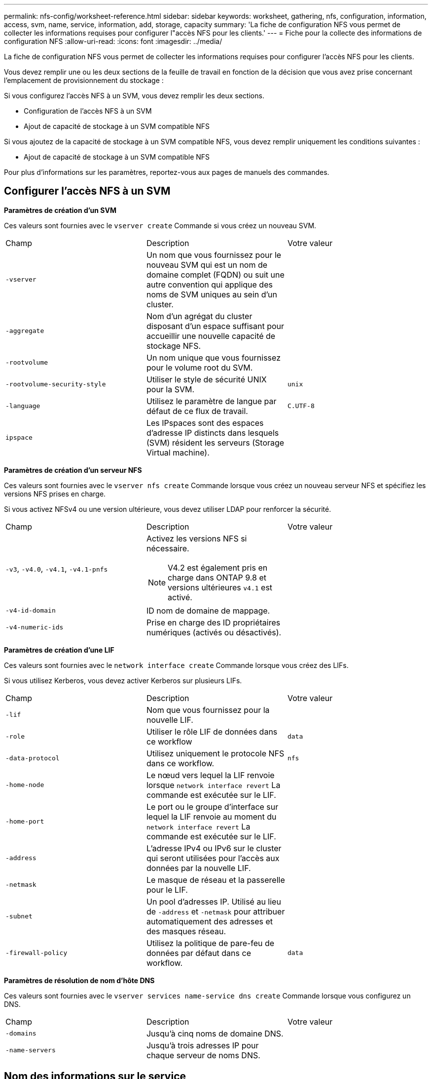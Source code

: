---
permalink: nfs-config/worksheet-reference.html 
sidebar: sidebar 
keywords: worksheet, gathering, nfs, configuration, information, access, svm, name, service, information, add, storage, capacity 
summary: 'La fiche de configuration NFS vous permet de collecter les informations requises pour configurer l"accès NFS pour les clients.' 
---
= Fiche pour la collecte des informations de configuration NFS
:allow-uri-read: 
:icons: font
:imagesdir: ../media/


[role="lead"]
La fiche de configuration NFS vous permet de collecter les informations requises pour configurer l'accès NFS pour les clients.

Vous devez remplir une ou les deux sections de la feuille de travail en fonction de la décision que vous avez prise concernant l'emplacement de provisionnement du stockage :

Si vous configurez l'accès NFS à un SVM, vous devez remplir les deux sections.

* Configuration de l'accès NFS à un SVM
* Ajout de capacité de stockage à un SVM compatible NFS


Si vous ajoutez de la capacité de stockage à un SVM compatible NFS, vous devez remplir uniquement les conditions suivantes :

* Ajout de capacité de stockage à un SVM compatible NFS


Pour plus d'informations sur les paramètres, reportez-vous aux pages de manuels des commandes.



== Configurer l'accès NFS à un SVM

*Paramètres de création d'un SVM*

Ces valeurs sont fournies avec le `vserver create` Commande si vous créez un nouveau SVM.

|===


| Champ | Description | Votre valeur 


 a| 
`-vserver`
 a| 
Un nom que vous fournissez pour le nouveau SVM qui est un nom de domaine complet (FQDN) ou suit une autre convention qui applique des noms de SVM uniques au sein d'un cluster.
 a| 



 a| 
`-aggregate`
 a| 
Nom d'un agrégat du cluster disposant d'un espace suffisant pour accueillir une nouvelle capacité de stockage NFS.
 a| 



 a| 
`-rootvolume`
 a| 
Un nom unique que vous fournissez pour le volume root du SVM.
 a| 



 a| 
`-rootvolume-security-style`
 a| 
Utiliser le style de sécurité UNIX pour la SVM.
 a| 
`unix`



 a| 
`-language`
 a| 
Utilisez le paramètre de langue par défaut de ce flux de travail.
 a| 
`C.UTF-8`



 a| 
`ipspace`
 a| 
Les IPspaces sont des espaces d'adresse IP distincts dans lesquels (SVM) résident les serveurs (Storage Virtual machine).
 a| 

|===
*Paramètres de création d'un serveur NFS*

Ces valeurs sont fournies avec le `vserver nfs create` Commande lorsque vous créez un nouveau serveur NFS et spécifiez les versions NFS prises en charge.

Si vous activez NFSv4 ou une version ultérieure, vous devez utiliser LDAP pour renforcer la sécurité.

|===


| Champ | Description | Votre valeur 


 a| 
`-v3`, `-v4.0`, `-v4.1`, `-v4.1-pnfs`
 a| 
Activez les versions NFS si nécessaire.


NOTE: V4.2 est également pris en charge dans ONTAP 9.8 et versions ultérieures `v4.1` est activé.
 a| 



 a| 
`-v4-id-domain`
 a| 
ID nom de domaine de mappage.
 a| 



 a| 
`-v4-numeric-ids`
 a| 
Prise en charge des ID propriétaires numériques (activés ou désactivés).
 a| 

|===
*Paramètres de création d'une LIF*

Ces valeurs sont fournies avec le `network interface create` Commande lorsque vous créez des LIFs.

Si vous utilisez Kerberos, vous devez activer Kerberos sur plusieurs LIFs.

|===


| Champ | Description | Votre valeur 


 a| 
`-lif`
 a| 
Nom que vous fournissez pour la nouvelle LIF.
 a| 



 a| 
`-role`
 a| 
Utiliser le rôle LIF de données dans ce workflow
 a| 
`data`



 a| 
`-data-protocol`
 a| 
Utilisez uniquement le protocole NFS dans ce workflow.
 a| 
`nfs`



 a| 
`-home-node`
 a| 
Le nœud vers lequel la LIF renvoie lorsque `network interface revert` La commande est exécutée sur le LIF.
 a| 



 a| 
`-home-port`
 a| 
Le port ou le groupe d'interface sur lequel la LIF renvoie au moment du `network interface revert` La commande est exécutée sur le LIF.
 a| 



 a| 
`-address`
 a| 
L'adresse IPv4 ou IPv6 sur le cluster qui seront utilisées pour l'accès aux données par la nouvelle LIF.
 a| 



 a| 
`-netmask`
 a| 
Le masque de réseau et la passerelle pour le LIF.
 a| 



 a| 
`-subnet`
 a| 
Un pool d'adresses IP. Utilisé au lieu de `-address` et `-netmask` pour attribuer automatiquement des adresses et des masques réseau.
 a| 



 a| 
`-firewall-policy`
 a| 
Utilisez la politique de pare-feu de données par défaut dans ce workflow.
 a| 
`data`

|===
*Paramètres de résolution de nom d'hôte DNS*

Ces valeurs sont fournies avec le `vserver services name-service dns create` Commande lorsque vous configurez un DNS.

|===


| Champ | Description | Votre valeur 


 a| 
`-domains`
 a| 
Jusqu'à cinq noms de domaine DNS.
 a| 



 a| 
`-name-servers`
 a| 
Jusqu'à trois adresses IP pour chaque serveur de noms DNS.
 a| 

|===


== Nom des informations sur le service

*Paramètres pour la création d'utilisateurs locaux*

Vous fournissez ces valeurs si vous créez des utilisateurs locaux à l'aide de l' `vserver services name-service unix-user create` commande. Si vous configurez des utilisateurs locaux en chargeant un fichier contenant des utilisateurs UNIX à partir d'un URI (Uniform Resource identifier), vous n'avez pas besoin de spécifier ces valeurs manuellement.

|===


|  | Nom d'utilisateur `(-user)` | ID d'utilisateur `(-id)` | ID de groupe `(-primary-gid)` | Nom complet `(-full-name)` 


 a| 
Exemple
 a| 
je johnm
 a| 
123
 a| 
100
 a| 
John Miller



 a| 
1
 a| 
 a| 
 a| 
 a| 



 a| 
2
 a| 
 a| 
 a| 
 a| 



 a| 
3
 a| 
 a| 
 a| 
 a| 



 a| 
...
 a| 
 a| 
 a| 
 a| 



 a| 
n
 a| 
 a| 
 a| 
 a| 

|===
*Paramètres de création de groupes locaux*

Vous fournissez ces valeurs si vous créez des groupes locaux à l'aide de l' `vserver services name-service unix-group create` commande. Si vous configurez des groupes locaux en chargeant un fichier contenant des groupes UNIX à partir d'un URI, vous n'avez pas besoin de spécifier ces valeurs manuellement.

|===


|  | Nom du groupe (`-name`) | ID de groupe (`-id`) 


 a| 
Exemple
 a| 
Ingénierie
 a| 
100



 a| 
1
 a| 
 a| 



 a| 
2
 a| 
 a| 



 a| 
3
 a| 
 a| 



 a| 
...
 a| 
 a| 



 a| 
n
 a| 
 a| 

|===
*Paramètres pour NIS*

Ces valeurs sont fournies avec le `vserver services name-service nis-domain create` commande.

[NOTE]
====
À partir de ONTAP 9.2, le champ `-nis-servers` remplace le champ `-servers`. Ce nouveau champ peut prendre un nom d'hôte ou une adresse IP pour le serveur NIS.

====
|===


| Champ | Description | Votre valeur 


 a| 
`-domain`
 a| 
Domaine NIS que la SVM utilisera pour les recherches de noms.
 a| 



 a| 
`-active`
 a| 
Serveur de domaine NIS actif.
 a| 
`true` ou `false`



 a| 
`-servers`
 a| 
ONTAP 9.0, 9.1 : une ou plusieurs adresses IP des serveurs NIS utilisés par la configuration de domaine NIS.
 a| 



 a| 
`-nis-servers`
 a| 
ONTAP 9.2 : liste séparée par des virgules d'adresses IP et de noms d'hôte pour les serveurs NIS utilisés par la configuration de domaine.
 a| 

|===
*Paramètres pour LDAP*

Ces valeurs sont fournies avec le `vserver services name-service ldap client create` commande.

Vous aurez également besoin d'un certificat d'autorité de certification racine auto-signé `.pem` fichier.

[NOTE]
====
À partir de ONTAP 9.2, le champ `-ldap-servers` remplace le champ `-servers`. Ce nouveau champ peut prendre un nom d'hôte ou une adresse IP pour le serveur LDAP.

====
|===
| Champ | Description | Votre valeur 


 a| 
`-vserver`
 a| 
Le nom du SVM pour lequel vous souhaitez créer une configuration client LDAP.
 a| 



 a| 
`-client-config`
 a| 
Nom que vous attribuez pour la nouvelle configuration du client LDAP.
 a| 



 a| 
`-servers`
 a| 
ONTAP 9.0, 9.1 : un ou plusieurs serveurs LDAP par adresse IP dans une liste séparée par des virgules.
 a| 



 a| 
`-ldap-servers`
 a| 
ONTAP 9.2 : liste séparée par des virgules d'adresses IP et de noms d'hôte pour les serveurs LDAP.
 a| 



 a| 
`-query-timeout`
 a| 
Utilisez la valeur par défaut `3` secondes pour ce flux de travail.
 a| 
`3`



 a| 
`-min-bind-level`
 a| 
Niveau d'authentification de liaison minimum. La valeur par défaut est `anonymous`. Doit être réglé sur `sasl` si la signature et le chiffrement sont configurés.
 a| 



 a| 
`-preferred-ad-servers`
 a| 
Un ou plusieurs serveurs Active Directory préférés par adresse IP dans une liste délimitée par des virgules.
 a| 



 a| 
`-ad-domain`
 a| 
Domaine Active Directory.
 a| 



 a| 
`-schema`
 a| 
Le modèle de schéma à utiliser. Vous pouvez utiliser un schéma par défaut ou personnalisé.
 a| 



 a| 
`-port`
 a| 
Utilisez le port de serveur LDAP par défaut `389` pour ce flux de travail.
 a| 
`389`



 a| 
`-bind-dn`
 a| 
Nom distinctif de l'utilisateur Bind.
 a| 



 a| 
`-base-dn`
 a| 
Nom distinctif de base. La valeur par défaut est `""` (racine).
 a| 



 a| 
`-base-scope`
 a| 
Utilisez l'étendue de recherche de base par défaut `subnet` pour ce flux de travail.
 a| 
`subnet`



 a| 
`-session-security`
 a| 
Active la signature ou la signature et le chiffrement LDAP. La valeur par défaut est `none`.
 a| 



 a| 
`-use-start-tls`
 a| 
Active LDAP sur TLS. La valeur par défaut est `false`.
 a| 

|===
*Paramètres d'authentification Kerberos*

Ces valeurs sont fournies avec le `vserver nfs kerberos realm create` commande. Certaines valeurs diffèrent selon que vous utilisez Microsoft Active Directory en tant que serveur KDC (Key distribution Center), MIT ou autre serveur KDC UNIX.

|===


| Champ | Description | Votre valeur 


 a| 
`-vserver`
 a| 
La SVM qui communiquera avec le KDC.
 a| 



 a| 
`-realm`
 a| 
Le domaine Kerberos.
 a| 



 a| 
`-clock-skew`
 a| 
Inclinaison de l'horloge autorisée entre les clients et les serveurs.
 a| 



 a| 
`-kdc-ip`
 a| 
Adresse IP KDC.
 a| 



 a| 
`-kdc-port`
 a| 
Numéro de port KDC.
 a| 



 a| 
`-adserver-name`
 a| 
Microsoft KDC uniquement : nom du serveur AD.
 a| 



 a| 
`-adserver-ip`
 a| 
Microsoft KDC uniquement : adresse IP du serveur AD.
 a| 



 a| 
`-adminserver-ip`
 a| 
UNIX KDC uniquement : adresse IP du serveur d'administration.
 a| 



 a| 
`-adminserver-port`
 a| 
UNIX KDC uniquement : numéro de port du serveur d'administration.
 a| 



 a| 
`-passwordserver-ip`
 a| 
UNIX KDC uniquement : adresse IP du serveur de mots de passe.
 a| 



 a| 
`-passwordserver-port`
 a| 
UNIX KDC uniquement : port du serveur de mots de passe.
 a| 



 a| 
`-kdc-vendor`
 a| 
Fournisseur KDC.
 a| 
{ `Microsoft` | `Other` }



 a| 
`-comment`
 a| 
Tout commentaire souhaité.
 a| 

|===
Ces valeurs sont fournies avec le `vserver nfs kerberos interface enable` commande.

|===


| Champ | Description | Votre valeur 


 a| 
`-vserver`
 a| 
Le nom du SVM pour lequel vous souhaitez créer une configuration Kerberos.
 a| 



 a| 
`-lif`
 a| 
La LIF de données sur laquelle vous activez Kerberos. Vous pouvez activer Kerberos sur plusieurs LIFs.
 a| 



 a| 
`-spn`
 a| 
Le nom du principe de service (SPN)
 a| 



 a| 
`-permitted-enc-types`
 a| 
Les types de chiffrement autorisés pour Kerberos sur NFS ; `aes-256` est recommandé en fonction des capacités du client.
 a| 



 a| 
`-admin-username`
 a| 
Les informations d'identification de l'administrateur KDC pour récupérer la clé secrète SPN directement à partir du KDC. Un mot de passe est requis
 a| 



 a| 
`-keytab-uri`
 a| 
Le fichier keytab du KDC contenant la clé SPN si vous ne disposez pas d'informations d'identification administrateur KDC.
 a| 



 a| 
`-ou`
 a| 
L'unité organisationnelle sous laquelle le compte du serveur Microsoft Active Directory sera créé lorsque vous activez Kerberos à l'aide d'un Royaume pour Microsoft KDC.
 a| 

|===


== Ajout de capacité de stockage à un SVM compatible NFS

*Paramètres de création de règles et de politiques d'exportation*

Ces valeurs sont fournies avec le `vserver export-policy create` commande.

|===


| Champ | Description | Votre valeur 


 a| 
`-vserver`
 a| 
Nom du SVM qui hébergera le nouveau volume.
 a| 



 a| 
`-policyname`
 a| 
Nom que vous fournissez pour une nouvelle export-policy.
 a| 

|===
Vous fournissez ces valeurs pour chaque règle avec le `vserver export-policy rule create` commande.

|===


| Champ | Description | Votre valeur 


 a| 
`-clientmatch`
 a| 
Spécification de correspondance du client.
 a| 



 a| 
`-ruleindex`
 a| 
Position de la règle d'exportation dans la liste des règles.
 a| 



 a| 
`-protocol`
 a| 
Utiliser NFS dans ce flux de production.
 a| 
`nfs`



 a| 
`-rorule`
 a| 
Méthode d'authentification pour l'accès en lecture seule.
 a| 



 a| 
`-rwrule`
 a| 
Méthode d'authentification pour l'accès en lecture-écriture.
 a| 



 a| 
`-superuser`
 a| 
Méthode d'authentification pour l'accès superutilisateur.
 a| 



 a| 
`-anon`
 a| 
ID utilisateur auquel les utilisateurs anonymes sont mappés.
 a| 

|===
Vous devez créer une ou plusieurs règles pour chaque export-policy.

|===


| `*-ruleindex*` | `*-clientmatch*` | `*-rorule*` | `*-rwrule*` | `*-superuser*` | `*-anon*` 


 a| 
Exemples
 a| 
0.0.0.0/0,@rootaccess_netgroup
 a| 
toutes
 a| 
krb5
 a| 
system
 a| 
65534



 a| 
1
 a| 
 a| 
 a| 
 a| 
 a| 



 a| 
2
 a| 
 a| 
 a| 
 a| 
 a| 



 a| 
3
 a| 
 a| 
 a| 
 a| 
 a| 



 a| 
...
 a| 
 a| 
 a| 
 a| 
 a| 



 a| 
n
 a| 
 a| 
 a| 
 a| 
 a| 

|===
*Paramètres de création d'un volume*

Ces valeurs sont fournies avec le `volume create` commande si vous créez un volume à la place d'un qtree.

|===


| Champ | Description | Votre valeur 


 a| 
`-vserver`
 a| 
Nom d'un SVM nouveau ou existant qui hébergera le nouveau volume.
 a| 



 a| 
`-volume`
 a| 
Un nom descriptif unique que vous fournissez pour le nouveau volume.
 a| 



 a| 
`-aggregate`
 a| 
Nom d'un agrégat du cluster disposant d'un espace suffisant pour le nouveau volume NFS.
 a| 



 a| 
`-size`
 a| 
Un entier que vous fournissez pour la taille du nouveau volume.
 a| 



 a| 
`-user`
 a| 
Nom ou ID de l'utilisateur défini en tant que propriétaire de la racine du volume.
 a| 



 a| 
`-group`
 a| 
Nom ou ID du groupe défini comme propriétaire de la racine du volume.
 a| 



 a| 
`--security-style`
 a| 
Utilisez le style de sécurité UNIX pour ce flux de travail.
 a| 
`unix`



 a| 
`-junction-path`
 a| 
Emplacement sous la racine (/) où le nouveau volume doit être monté.
 a| 



 a| 
`-export-policy`
 a| 
Si vous prévoyez d'utiliser une export-policy existante, vous pouvez entrer son nom lors de la création du volume.
 a| 

|===
*Paramètres pour la création d'un qtree*

Ces valeurs sont fournies avec le `volume qtree create` commande si vous créez un qtree à la place d'un volume.

|===


| Champ | Description | Votre valeur 


 a| 
`-vserver`
 a| 
Nom de la SVM sur lequel réside le volume contenant le qtree.
 a| 



 a| 
`-volume`
 a| 
Nom du volume qui contiendra le nouveau qtree.
 a| 



 a| 
`-qtree`
 a| 
Un nom descriptif unique que vous fournissez pour le nouveau qtree, 64 caractères maximum.
 a| 



 a| 
`-qtree-path`
 a| 
L'argument de chemin qtree dans le format `/vol/_volume_name/qtree_name_\>` peut être spécifié au lieu de spécifier volume et qtree en tant qu'arguments distincts.
 a| 



 a| 
`-unix-permissions`
 a| 
Facultatif : les autorisations UNIX pour le qtree.
 a| 



 a| 
`-export-policy`
 a| 
Si vous prévoyez d'utiliser une export policy existante, vous pouvez saisir son nom lors de la création du qtree.
 a| 

|===